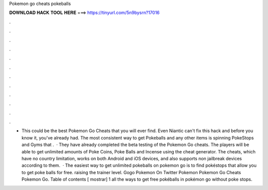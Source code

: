 Pokemon go cheats pokeballs

𝐃𝐎𝐖𝐍𝐋𝐎𝐀𝐃 𝐇𝐀𝐂𝐊 𝐓𝐎𝐎𝐋 𝐇𝐄𝐑𝐄 ===> https://tinyurl.com/5n9bysrn?17016

.

.

.

.

.

.

.

.

.

.

.

.

- This could be the best Pokemon Go Cheats that you will ever find. Even Niantic can't fix this hack and before you know it, you've already had. The most consistent way to get Pokeballs and any other items is spinning PokeStops and Gyms that .  · They have already completed the beta testing of the Pokemon Go cheats. The players will be able to get unlimited amounts of Poke Coins, Poke Balls and Incense using the cheat generator. The cheats, which have no country limitation, works on both Android and iOS devices, and also supports non jailbreak devices according to them.  · The easiest way to get unlimited pokeballs on pokemon go is to find pokéstops that allow you to get poke balls for free. raising the trainer level. Gogo Pokemon On Twitter Pokemon Pokemon Go Cheats Pokemon Go. Table of contents [ mostrar] 1 all the ways to get free pokéballs in pokémon go without poke stops.
